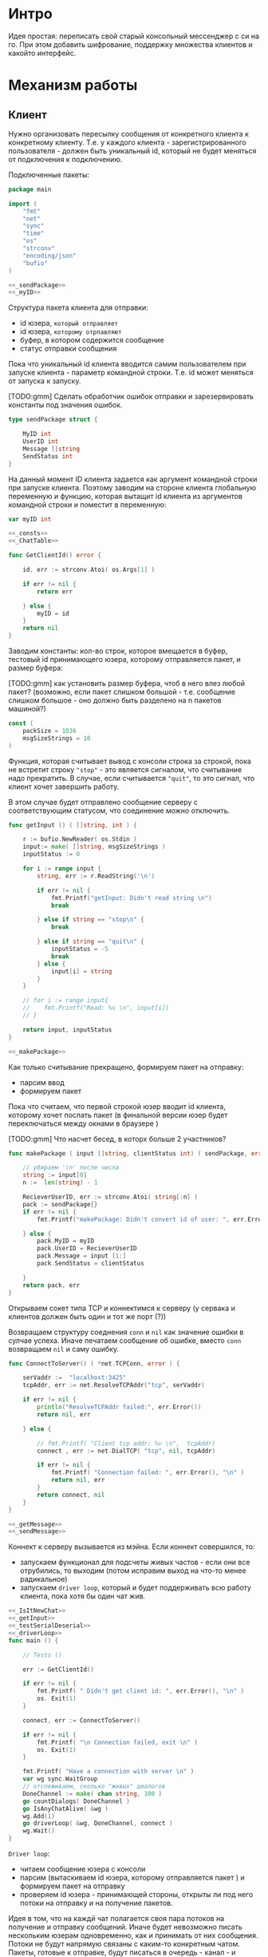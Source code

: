 #+STARTUP: showall indent hidestars

* Интро
Идея простая: переписать свой старый консольный мессенджер с си на
го. При этом добавить шифрование, поддержку множества клиентов и какойто
интерфейс.

* Механизм работы
** Клиент

Нужно организовать пересылку сообщения от конкретного клиента к
конкретному клиенту. Т.е. у каждого клиента - зарегистрированного
пользователя -  должен быть уникальный id, который не будет меняться от
подключения к подключению.

Подключенные пакеты:

#+NAME: _packages
#+BEGIN_SRC go :noweb yes :tangle client.go
  package main

  import (
      "fmt"
      "net"
      "sync"
      "time"
      "os"
      "strconv"
      "encoding/json"
      "bufio"
  )

  <<_sendPackage>>
  <<_myID>>
#+END_SRC

Структура пакета клиента для отправки:
- id юзера, ~который отправляет~
- id юзера, ~которому отрпавляют~
- буфер, в котором содержится сообщение
- статус отправки сообщения

Пока что уникальный id клиента вводится самим пользователем при запуске клиента -
параметр командной строки. Т.е. id может меняться от запуска к запуску.

[TODO:gmm] Сделать обработчик ошибок отправки и зарезервировать константы
под значения ошибок.

#+NAME: _sendPackage
#+BEGIN_SRC go :noweb yes
  type sendPackage struct {

      MyID int
      UserID int
      Message []string
      SendStatus int
  }

#+END_SRC

На данный момент ID клиента задается как аргумент командной строки при
запуске клиента. Поэтому заводим на стороне клиента глобальную переменную
и функцию, которая вытащит id клиента из аргументов командной строки и
поместит в переменную:

#+NAME: _myID
#+BEGIN_SRC go :noweb yes
  var myID int

  <<_consts>>
  <<_ChatTable>>
#+END_SRC


#+NAME: _GetClientId
#+BEGIN_SRC go :noweb yes :tangle client.go
  func GetClientId() error {

      id, err := strconv.Atoi( os.Args[1] )

      if err != nil {
          return err

      } else {
          myID = id
      }
      return nil
  }
#+END_SRC

Заводим константы: кол-во строк, которое вмещается в буфер, тестовый id
принимающего юзера, которому отправляется пакет, и размер буфера:

[TODO:gmm] как установить размер буфера, чтоб в него влез любой пакет?
(возможно, если пакет слишком большой - т.е. сообщение слишком большое -
оно должно быть разделено на n пакетов машиной?)

#+NAME: _consts
#+BEGIN_SRC go :noweb yes
  const (
      packSize = 1036
      msgSizeStrings = 10
  )
#+END_SRC

Функция, которая считывает вывод с консоли строка за строкой, пока не
встретит строку ~"stop"~ - это является сигналом, что считывание надо
прекратить. В случае, если считывается ~"quit"~, то это сигнал, что
клиент хочет завершить работу.

В этом случае будет отправлено сообщение серверу с соответствующим
статусом, что соединение можно отключить.

#+NAME: _getInput
#+BEGIN_SRC go :noweb yes
  func getInput () ( []string, int ) {

      r := bufio.NewReader( os.Stdin )
      input:= make( []string, msgSizeStrings )
      inputStatus := 0

      for i := range input {
          string, err := r.ReadString('\n')

          if err != nil {
              fmt.Printf("getInput: Didn't read string \n")
              break

          } else if string == "stop\n" {
              break

          } else if string == "quit\n" {
              inputStatus = -5
              break
          } else {
              input[i] = string
          }
      }

      // for i := range input{
      // 	fmt.Printf("Read: %s \n", input[i])
      // }

      return input, inputStatus
  }

  <<_makePackage>>
#+END_SRC

Как только считывание прекращено, формируем пакет на отправку:
- парсим ввод
- формируем пакет

Пока что считаем, что первой строкой юзер вводит id клиента, которому
хочет послать пакет (в финальной версии юзер будет переключаться между
окнами в браузере )

[TODO:gmm] Что насчет бесед, в которх больше 2 участников?

#+NAME: _makePackage
#+BEGIN_SRC go :noweb yes
  func makePackage ( input []string, clientStatus int) ( sendPackage, error ) {

      // убираем '\n' после числа
      string := input[0]
      n :=  len(string) - 1

      RecieverUserID, err := strconv.Atoi( string[:n] )
      pack := sendPackage{}
      if err != nil {
          fmt.Printf("makePackage: Didn't convert id of user: ", err.Error(), "\n")

      } else {
          pack.MyID = myID
          pack.UserID = RecieverUserID
          pack.Message = input [1:]
          pack.SendStatus = clientStatus

      }
      return pack, err
  }
#+END_SRC

Открываем сокет типа TCP и коннектимся к серверу (у сервака и клиентов
должен быть один и тот же порт (?))

Возвращаем структуру соеднения ~conn~ и ~nil~ как значение ошибки в
сулчае успеха. Иначе печатаем сообщение об ошибке, вместо ~conn~
возвращаем ~nil~ и саму ошибку.

#+NAME: _ConnectToServer
#+BEGIN_SRC go :noweb yes :tangle client.go
  func ConnectToServer() ( *net.TCPConn, error ) {

      serVaddr :=  "localhost:3425"
      tcpAddr, err := net.ResolveTCPAddr("tcp", serVaddr)

      if err != nil {
          println("ResolveTCPAddr failed:", err.Error())
          return nil, err

      } else {

          // fmt.Printf( "Client tcp addr: %v \n",  tcpAddr)
          connect , err := net.DialTCP( "tcp", nil, tcpAddr)

          if err != nil {
              fmt.Printf( "Connection failed: ", err.Error(), "\n" )
              return nil, err
          }
          return connect, nil
      }
  }

  <<_getMessage>>
  <<_sendMessage>>
#+END_SRC

Коннект к серверу вызывается из мэйна. Если коннект совершился, то:
- запускаем функционал для подсчеты живых частов - если они все
  отрубились, то выходим (потом исправим выход на что-то менее
  радикальное)
- запускаем ~driver loop~, который и будет поддерживать всю работу
  клиента, пока хотя бы один чат жив.

#+NAME: _main
#+BEGIN_SRC go :noweb yes :tangle client.go
  <<_IsItNewChat>>
  <<_getInput>>
  <<_testSerialDeserial>>
  <<_driverLoop>>
  func main () {

      // Tests ()

      err := GetClientId()

      if err != nil {
          fmt.Printf( " Didn't get client id: ", err.Error(), "\n" )
          os. Exit(1)
      }

      connect, err := ConnectToServer()

      if err != nil {
          fmt.Printf( "\n Connection failed, exit \n" )
          os. Exit(1)
      }

      fmt.Printf( "Have a connection with server \n" )
      var wg sync.WaitGroup
      // отслеживаем, сколько "живых" диалогов
      DoneChannel := make( chan string, 100 )
      go countDialogs( DoneChannel )
      go IsAnyChatAlive( &wg )
      wg.Add(1)
      go driverLoop( &wg, DoneChannel, connect )
      wg.Wait()
  }
#+END_SRC


~Driver loop~:
- читаем сообщение юзера с консоли
- парсим (вытаскиваем id юзера, которому отправляется пакет ) и формируем
  пакет на отправку
- проверяем id юзера - принимающей стороны, открыты ли под него потоки на
  отправку и на получение пакетов.

Идея в том, что на каждй чат полагается своя пара потоков на получение и
отправку сообщений. Иначе будет невозможно писать нескольким юзерам
одновременно, как и принимать от них сообщения. Потоки не будут напрямую
связаны с каким-то конкретным чатом. Пакеты, готовые к отправке, будут
писаться в очередь - канал - и любой свободный поток на отправку будет
отправлять пакет.

Чтоб это было возможно, надо проверять, пишем мы условно в новый чат или
нет. Поэтому в тестовом режиме создаем хэш-таблицу, где ключ - это ~id~
юзера, с которым ведется чат, а значение - ~true~. Юзаем хэш-таблицу,
потому что она позволяет находить эементы за O(1) шагов в отличие от
массива.

#+NAME: _ChatTable
#+BEGIN_SRC go :noweb yes
  var ChatTable = make(map[int]bool)
  <<_clientAliveAndNew>>
#+END_SRC

#+NAME: _IsItNewChat
#+BEGIN_SRC go :noweb yes
  func IsItNewChat ( id int ) bool {
      _, found := ChatTable[id]
      return found
  }
#+END_SRC

Если чат уже создан, то просто помещаем пакет в очередь. Если
нет то:

- создаем запись в хэш-таблице
- создаем новую пару потоков
- кладем пакет в очередь
- проверяем статус клиента: он сигнализирует о том, хочет ли юзер выйти в
  оффлайн. Пока что просто тестовый вариант, чтоб не убивать прогу
  аварийно.

#+NAME: _driverLoop
#+BEGIN_SRC go :noweb yes
  func driverLoop( wg *sync.WaitGroup, DoneChannel chan string, connect *net.TCPConn ) {
      SendPackageQueue := make( chan sendPackage, 100 )
      SendLastPackageResult := make( chan bool, 100 )

      for {
          input, clientStatus := getInput()
          SendPack, err := makePackage( input, clientStatus )

          if err == nil {
              found := IsItNewChat ( SendPack.UserID )

              if found == false {
                  go sendMessage( connect, SendPackageQueue, SendLastPackageResult )
                  go getMessage( connect, DoneChannel )
                  DoneChannel <- "new"
                  // go sendMessage( connect, &wg, SendPackageQueue )
                  // wg.Add(1)
                  // go getMessage( connect, &wg )
                  // wg.Add(1)
                  // wg.Wait()
              }
              SendPackageQueue <- SendPack
          }
          // клиент решил выйти из чата
          if clientStatus == -5 {
              // удостовериваемся, что последний отправленный пакет дошел
              result:= <- SendLastPackageResult
              if result == true {
                  // выключаем поток IsAnyChatAlive (его отслеживает main,
                  // чтоб выйти )
                  wg.Done()
                  break
              }
          }
      }
  }
#+END_SRC

Функция ~getMessage~:
- принимает пакет
- десериализует пакет
- проверяет его статус
- если статус 0, то печатает сообщение
- если меньше нуля, то это ошибка и она должна быть обработана
[TODO:gmm] Написать обработчик ошибок доставки.

Так же ~getMesage~ принимает "служебные" сообщения от сервера: может
случиться так, что соединение с сервером будет разорвано. Надо это как-то
отследить. Поэтому при каждом получении какого-то сообщения сервер будет
отсылать пустой пакет, содержащий только статус отправки, который будет
как бы сигнализировать "все окей, сервер работает, пакет
дошел". Установим таймер на приемку сообщений: если в течение 10 секунд
не пришло подтверждение от сервера, то мы считаем, что соединение
разорвано, ~getMessage~ отправляет сообщение в канал для функции .

[TODO:gmm] Понятно, что если сообщение не дошло, то это не повод вырубать
клиент. Надо искать другой доступный сервер или что-то еще. Но пока что
просто будем вырубать клиента, потому что так проще тестировать.

#+NAME: _getMessage
#+BEGIN_SRC go :noweb yes
  <<_checkSendStatus>>
  <<_failedStatus>>
  <<_printRecievedMessage>>

  //принимает сообщения
  // func getMessage( connect *net.TCPConn,  wg *sync.WaitGroup ) int {
  func getMessage( connect *net.TCPConn, ch chan string) int {
      getBuf := make( []byte, packSize )

      for {
          timeoutDuration := 10 * time.Second
          connect.SetReadDeadline( time.Now().Add(timeoutDuration))
          len, err := connect.Read( getBuf )

          if err == nil {
              pack, err := deserialization( getBuf [:len] )

              if err == nil && 0 == checkSendStatus( pack.SendStatus, pack.UserID ) {
                  printRecievedMessage ( pack.UserID, pack.Message )
              }

              } else {
              fmt.Printf("Ошибка чтения: возможно разорвано соединение\n")
              break
              }
      }
      ch <- "quit"
      // wg.Done()
      return 0
  }

  <<_clientCountDialogs>>
#+END_SRC

Проверяет статус пакета:

#+NAME: _checkSendStatus
#+BEGIN_SRC go :noweb yes
  func checkSendStatus( SendStatus int, UserID int ) int {

      switch SendStatus {

      case -1:
          failedStatus( UserID )
          return -1
      case 1:
          return 1
      default:
          return 0
      }
  }
#+END_SRC

Печатает сообщение об ошибке, если статус ~failed~:

#+NAME: _failedStatus
#+BEGIN_SRC go :noweb yes
  func failedStatus ( userID int ) {

      fmt.Printf("Сообщение пользователю c id %d не было доставлено\n", userID);
  }
#+END_SRC

Печатает пришедшее сообщение, если все ок:

#+NAME: _printRecievedMessage
#+BEGIN_SRC go :noweb yes
  func printRecievedMessage ( UserID int, buf []string ) {
      fmt.Printf( "Получено сообщение от пользователя %d:\n", UserID )

      for i := range buf {

          if buf[i] == "" {
              break
          }
          fmt.Printf( buf[i] )
      }
      return
  }
#+END_SRC

Реализуем функционал, который будет следить, чтоб все диалоги клиента не
оказались закрыты - например в случае, если соединение с сервером было
разорвано. В таком случае клиент завершится, не дожидаясь сигнала от
пользователя.

[TODO:gmm] В будущем это надо поменять, попытаться переключиться на
другой сервер или просто выдать сообщение об ошибке, но не выходить из
клиента.

#+NAME: _clientAliveAndNew
#+BEGIN_SRC go :noweb yes
  var alive int
  var new int
#+END_SRC

~countDialogs~ принимает в качестве аргумента канал, по которому от
других потоков ей приходят сообщения.
Если пришло сообщение ~"new"~ , значит открыт новый диалог.
Тогда значение ~alive~ и ~new~ инкрементируется. Если
приходит сообение ~quit~, то ~alive~ декрементируется.

#+NAME: _clientCountDialogs
#+BEGIN_SRC go :noweb yes
  func countDialogs ( ch chan string ) {
      for {
          msg := <- ch
          if msg == "new" {
              alive += 1
              new += 1
              // fmt.Printf("countDialogs: amount of chats %d \n", new)
          } else if msg == "quit" {
              alive -= 1
              // fmt.Printf("countDialogs: amount of alive chats %d \n", alive)
          }
      }
  }

  <<_IsAnyChatAlive>>
#+END_SRC

А эта функция проверяет, жив ли хоть один чат.

#+NAME: _IsAnyChatAlive
#+BEGIN_SRC go :noweb yes
  func IsAnyChatAlive ( wg *sync.WaitGroup ) {
      for {
          if new > 0 && alive == 0 {
              // fmt.Printf("IsAnyChatAlive done \n ")
              wg.Done()
              break
          }
      }
  }

#+END_SRC

Функция ~sendMessage~:

- формирует пакет
- сериализует его
- посылает в соединение
#+NAME: _sendMessage
#+BEGIN_SRC go :noweb yes
  // посылает сообщения
  // func sendMessage( connect *net.TCPConn, wg *sync.WaitGroup, ch chan SendPackage ) int {

  func sendMessage( connect *net.TCPConn, ch chan sendPackage, ch2 chan bool ) int {
      for {
          pack := <- ch
          buf, err := serialization( &pack )

          if err == nil {
               _, err := connect.Write(buf)

               if err != nil {
                   fmt.Printf("Cann't send: %s \n", err.Error())
               } else {
                   // fmt.Printf("Bytes sent: %d \n", len)
                   if pack.SendStatus == -5 {
                       ch2 <- true
                   }
               }
           }
      }
      // wg.Done()
      return 0
  }
  <<_serialization>>
#+END_SRC

Методы ~read~ и ~write~, которые позволяют писать в соединение и читать
из него, принимают только слайсы в качестве аргументов. Это значит, что
придется делать сериализацию и десериализацию, чтоб принимать и
отправлять пакеты, имеющую выше описанную структуру:

#+NAME: _serialization
#+BEGIN_SRC go :noweb yes
  func serialization( pack *sendPackage ) ( []byte, error )  {

      buf, err:= json.Marshal( pack )

      if err != nil {
          fmt.Printf(" \n Cound'n serialize data: ", err.Error(), "\n" )
      }
      return buf, err
  }
  <<_deserialization>>
#+END_SRC

#+NAME: _deserialization
#+BEGIN_SRC go :noweb yes
  func deserialization( buf []byte ) ( sendPackage, error )  {

      pack := sendPackage{}
      err:= json.Unmarshal( buf, &pack )

      if err != nil {
          fmt.Printf(" \n Cound'n deserialize data: ", err.Error(), "\n" )
      }
      return pack, err
  }

#+END_SRC

Тесты:

#+NAME: _Tests
#+BEGIN_SRC go :noweb yes
  func Tests () {

      getInput ()
      testSerialDeserial()
  }
#+END_SRC


#+NAME: _testSerialDeserial
#+BEGIN_SRC go :noweb yes
  func testSerialDeserial() {

      input, status := getInput()

      fmt.Scan(&input)
      fmt.Printf("Read: %s \n", input)

      pack, err := makePackage( input, status )
      if err == nil {
          fmt.Printf("Msg before serialization: %s \n", pack.Message)

          buf, err := serialization( &pack )

          if err != nil {
              fmt.Printf("Serialization Test failed\n")
          } else {
              pack2, err := deserialization( buf )

              if err != nil {
                  fmt.Printf("Deserialization Test failed\n")

              } else {
                  fmt.Printf("Msg after serialization %s \n", pack2.Message)
              }
          }
      }
      return
  }

      <<_Tests>>
#+END_SRC

[TODO:gmm] Придумать, как сделать разные окна для чатов.
В каждом окне должно отражаться имя юзера и история переписки с
ним. Видимо, это придется делать на вебе.

** Сервер

Подключенные пакеты:

#+NAME: _servPackeges
#+BEGIN_SRC go :noweb yes :tangle server.go
  package main

  import (
      "fmt"
      "net"
      "os"
      "encoding/json"
      "sync"
      // "io"
  )

  <<_sendPackage>>
  <<_servConnection>>
#+END_SRC

Сервер должен быть способен разослать пакет от любого клиента любому
клиенту. Для этого ему нужно связать id клиента с его структурой
соединения: получая пакет от какого-то клиента, сервер будет его
десериализовать, читать ~id~ клиента, которому предназначен пакет, и
находить по этому ~id~ его стрктуру соединения, сериализовать пакет и
отправлять в нужное соединение.

Структура соединения на сервере:
- id клиента - по умолчанию -1
- его структура ~conn~, по умолчанию nil

#+NAME: _servConnection
#+BEGIN_SRC go :noweb yes
  type connection struct {

      ClientID int
      Connect *net.TCPConn
  }

<<_servConsts>>
#+END_SRC

Константы:

#+NAME: _servConsts
#+BEGIN_SRC go :noweb yes
  const (
      testUserID = 25
      packSize = 1000
      msgSizeStrings = 10
  )

  <<_servConnectionsTable>>
#+END_SRC

Эффективнее всего хранить соединения и их id в хэш-таблице: сложность на
вставку, удаление или поиск элемента - это O(n). Ключ - это id, значение -
структура ~conn~.

Глобальная переменная, разделяемый ресурс для потоков, осторожно!
#+NAME: _servConnectionsTable
#+BEGIN_SRC go :noweb yes
  var ConnectionsTable = make(map[int]*net.TCPConn)
  <<_servAliveAndNew>>
#+END_SRC

Создадим отдельный поток, который будет отвечать за регистрацию новых
пользователей на сервере.

В качестве параметров он принимает 2 канала: из  первого он читает
заполненые структуры соединений, которые преобразует в новые записи
хэш-таблицы, а во второй отправляет ~true~,  если вставка новой записи
удалась. Таким образом у нас есть способ сообщить другим потокам, что
запись прошла успешно.

#+NAME: _servRegisterNewClient
#+BEGIN_SRC go :noweb yes :tangle server.go
  func RegisterNewClient( ch chan connection, ch2 chan bool ) {

      for {
          newConnection, ok := <- ch

          // канал закрыт?
          if ok == false {
              break
          }
          // сохранить нового клиента
          ConnectionsTable[newConnection.ClientID] = newConnection.Connect

          // проверяем, что действительно сохранилось
          _, found := ConnectionsTable[newConnection.ClientID]

          if found == true {
              fmt.Println("RegisterNewClient: зарегестрирован новый клиент  ",
                  newConnection.ClientID,  newConnection.Connect )
              // сигнализируем, что закончили
              ch2 <- found
          }
      }
      return
  }
  <<_serialization>>
#+END_SRC

Алгоритм работы сервера.
Открываем сокет на "прослушку". Если все ок, то :
- создаем два канала: один, чтоб посылать ~RegisterNewClient~ структуры
  соединений, другой, чтоб она могла сигнализировать, когда закончит
  вставку.
- вызываем горутину с ~RegisterNewClient~
- вызываем прослушку сокета в бесконечном на предмет новых соединений
- вызываем ~IsAnyClientOnline~, которая должна мониторить, чтоб хотя бы
  один клиент был онлайн. В противном случае она вызовет завершение
  сервера. Из-за того, что прослушка новых соединений происходит в
  бесконечном цикле, то сервер приходится вырубать аварийно каждый раз.

#+NAME: _servOpenListener
#+BEGIN_SRC go :noweb yes :tangle server.go
  func openListener( wg *sync.WaitGroup ) int {
      service := "localhost:3425"
      tcpAddr, err := net.ResolveTCPAddr("tcp", service)
      l, err := net.ListenTCP("tcp", tcpAddr)

      if err != nil {
          fmt.Println("Server: listening error", err.Error())
          os.Exit(1)

      } else {
          registerClientsChan := make( chan connection, 100 )
          registerClientsChanResult := make( chan bool )
          countClientsChan := make( chan string, 100 )
          go RegisterNewClient( registerClientsChan, registerClientsChanResult )
          go countClients( countClientsChan )
          go IsAnyClientOnline( wg )
          go AcceptNewConnections( l, registerClientsChan, registerClientsChanResult,
              countClientsChan )
          // отслеживаем поток с AcceptNewConnections
           wg.Add(1)

      }
      return 0
  }

  <<_servAcceptNewConnections>>
  <<_servCountClients>>
#+END_SRC

Слушает сокет на предмет новых соединений.

Если новое соединение есть, вызывает ~getMessege~, который будет слушать
соединение на предмет новых пакетов. Ему передается: структура
соединения, два канала для общения с ~RegisterNewClient~ и канал для
общения с ~countClients~, которая ведет подсчет живых и отключившихся
клиентов. Это нужно, чтоб сервер мог корректно завершиться в случае, если
все клиенты отключились.

Есть механизмы синхронизации - пакет ~sync~, который позволяет
синхронизировать таким образом потоки, чтоб один поток дождилася
завершеия других. Для этого заводится счетчик потоков ~wg
sync.WaitGroup~, при каждом запуске нового потока он увеличивается,
когда поток завершается, то он вызывает ~wg.Done()~, который уменьшает
этот счетчик. А вызов ~wg.Wait()~ в галвном потоке позволяет ждать до тех
пор, пока не завершатся все прочие потоки.
Но поскольку у нас прослушка сокета идет в бесконечном цикле, то мы тупо
зависнем на ~wg.Wait()~.

Поэтому приходится реализовать механизм вручную.

#+NAME: _servAcceptNewConnections
#+BEGIN_SRC go :noweb yes
  func AcceptNewConnections( l *net.TCPListener, ch chan connection, ch2 chan bool,
                             ch3 chan string ) {
      fmt.Println("SERVER IS ON \n")

      for {

          conn, err := l.AcceptTCP()

          if err != nil {
              fmt.Println("Accept error", err.Error())
              os.Exit(1)
          }
          go getMessege( conn, ch, ch2, ch3 )
          ch3 <- "new"
      }
  }
#+END_SRC

~getMessege~ принимает пакеты из конкретного соединения. Каждое
соединение обладает своим собственным буфером, куда пишутся и откуда
читаются сообщения. Так же есть переменная ~remembered~: по
умолчанию 0. Если выставлена в 1, то соединение уже зарегестрировано в
хэш-таблице.

Проблема в том, что мы не можем зарегать нового клиента до тех пор, пока
он ен отправит первый пакет: нам не известен его уникальный ~id~, при
подключении известна только структура его соединения.

Поэтому алгоритм работы такой:
- получили сообщение
- если ~remembered~ == 0, значит, соединение еще не зарегано:
  - десериализуем пакет (функция десериализации та же, что и на клиенте)
  - читаем из структуры пакета id клиента, который его отправил
  - формируем из него и структуры соединения ~conn~ структуру соединения
  - шлем ее в канал ~RegisterNewClient~
  - дожидаемся, пока придет ответ, что все ок (так мы предохраняемся от
    ситуации, когда юзер хочет отправить сообщения сам себе, но он еще не
    зареган на сервере. Если не дождаться ответа от ~RegisterNewClient~,
    то юзеру придет ошибка, что ему не удалось отправить сообщение самому
    себе, по причине, что его не существует как зареганного клиента (что
    полный бред)
  - если все ок, меняем значение ~remembered~ на единицу
- вызываем отправку сообщения сообщение

#+NAME: _servGetMessege
#+BEGIN_SRC go :noweb yes :tangle server.go
  func getMessege( connect *net.TCPConn, ch chan connection, ch2 chan bool,
                   ch3 chan string ) {

      remembered := 0
      buf := make([]byte, packSize)

      for {
          len, err := connect.Read( buf )

          if err == nil {
              fmt.Printf("message recieved, len %d bytes \n", len );

              if remembered == 0 {
                  pack, err := deserialization( buf[:len] )

                  // отправить данные клиента на регистрацию
                  if err == nil {
                      newConnection:= connection{ ClientID: pack.MyID,
                          Connect:  connect }
                      ch <- newConnection

                      // регистрация законцена?
                      finished :=  <- ch2
                      if finished == true {
                          remembered = 1
                      }
                  }
              }
              sendMessege( connect, buf, len, ch3 )
          }
      }
      return
  }

  <<_servSendMessege>>
#+END_SRC

~sendMessege~ отправляет сообщение. В качестве параметра принимает
структуру соединения, буфер, в который был считан полученный пакет,
размер пакета в байтах и канал для общения с ~IsAnyClientOnline~

Алгоритм:
- десериализовать буфер - вернее, только то кол-во байт, которое было
  прочитано из соединения. Если попытаться десериализовать весь буфер, то
  его незаполненная часть будет заполнена символом ~\x00~ и метод
  ~json.Unmarshal~ выдаст ошибку
- если все ок, то:
  - проверить, существует ли юзер, которому хотим отправить сообщение:
    запрашиваем значение по ключу id изхэш-таблицы напрямую.

    [TODO:gmm] сделать доступ к таблице через канал. Хотя значения в ней не
    перезаписываются, но дополняются новыми. В результате может возникнуть
    ситуация, когда в одно и то же время один поток пишет значени в таблицу,
    регистрируя нового клиента, а другой - пытается получить запись этого
    клиента, чтоб отравить ему сообщение.

   - если запись найдена:
    - сериализуем пакет (функция сериализации та же, что на клиенте)
    - отпарвляем в соединение
    - проверяем ошибку, если есть
  - проверяем статус клиента: если клиент хочет выйти, отправляем в канал
    ~IsAnyClientOnline~ строку "quit"
  - иначе отправляем в то же соединение, из которого пришел пакет, этот
    же пакет со статусом отправки -1

#+NAME: _servSendMessege
#+BEGIN_SRC go :noweb yes
  <<_servCheckErrorSendMessage>>

  func sendMessege( myConnect *net.TCPConn, buf []byte, len int,
                    ch chan string ) {

      pack, err := deserialization( buf[:len] )

      if err == nil {

          status := pack.SendStatus

          // проверяем существование юзера, которому
          // отправляем сообщение
          connectUser, found := ConnectionsTable[pack.UserID]
          fmt.Println("found ", found )

          // нашли
          if found == true {
              fmt.Println("connectUser ", connectUser )
              sendBuf, err := serialization( &pack )
              len, err := connectUser.Write( sendBuf )
              checkErrorSendMessage( err, len)
              if status == -5 {
                  fmt.Printf("sendMessege: send 'quit' \n")
                  ch <- "quit"
              }

          // не нашли
          } else {
              pack.SendStatus = -1
              sendBuf, err := serialization( &pack )
              len, err := myConnect.Write( sendBuf )
              checkErrorSendMessage( err, len)
              if status == -5 {
                  fmt.Printf("sendMessege: send 'quit' \n")
                  ch <- "quit"
              }

          }
      }
      return
  }

  <<_servMain>>
#+END_SRC

Проверяет ошибку отправки:
#+NAME: _servCheckErrorSendMessage
#+BEGIN_SRC go :noweb yes
  func checkErrorSendMessage( err error, len int ) {
      if err != nil {
          fmt.Printf("Cann't send: %s \n", err.Error())
      } else {
          fmt.Printf("Bytes sent: %d \n", len)
      }
      return
  }
#+END_SRC

Теперь, собственно, создаем ~IsAnyClientOnline~, которая мониторит, есть
ли хоть один живой клиент, две глобальные переменне: ~alive~ и ~new~ и
~countClients~, которая ведет подсчет клиентов:

#+NAME: _servAliveAndNew
#+BEGIN_SRC go :noweb yes
  var alive int
  var new int
#+END_SRC

~countClients~ принимает в качестве аргумента канал, по которому от
дургих потоков ей приходят сообщения.
Если пришло сообщение ~"new"~ , значит зарегистрирован новый
пользователь. Тогда значение ~alive~ и ~new~ инкрементируется. Если
приходит сообение ~quit~, то ~alive~ декрементируется.

#+NAME: _servCountClients
#+BEGIN_SRC go :noweb yes
  func countClients ( ch chan string ) {
      // fmt.Printf("countClients\n")
      for {
          msg := <- ch
          if msg == "new" {
              // fmt.Printf("countClients: read 'new' \n")
              alive += 1
              new += 1
          } else if msg == "quit" {
              // fmt.Printf("countClients: read 'quit' \n")
              alive -= 1
          }
      }
  }
  <<_servIsAnyClientOnline>>
#+END_SRC

Эта функция проверяет, онлайн ли хоть один клинт: если кол-во всех
зареганных клиентов (new) больше "живых" клиентов и кол-во живых клиентов
= 0, то вызываем ~wg.Done()~, который просигнализирует функции ~main~,
что поток, который случае новые соединения типа завершился (на самом деле
нет, но нам пофиг). ~main~ прекратит ждать этот поток и сервер завершит
работу.
#+NAME: _servIsAnyClientOnline
#+BEGIN_SRC go :noweb yes
  func IsAnyClientOnline ( wg *sync.WaitGroup ) {
      for {
          if new > alive && alive == 0 {
              wg.Done()
              break
          }
      }
  }
#+END_SRC

Вызываем процесс из ~main~:

#+NAME: _servMain
#+BEGIN_SRC go :noweb yes

  func main () {
      var wg sync.WaitGroup
      openListener( &wg )
      wg.Wait()
      return
  }

#+END_SRC

** Автоматические тесты
Тесты должны проверить работоспособность мессенджера.
- запустить сервер
- запустить n клиентов с их уникальными id (пусть это будут номера от 0 до n -1)
- каждый клиент должен:
  - отправить сообщение самому себе
  - отправить сообщение существующему клиенту
  - отправить сообщение несуществующему клиенту
  - выйти
- когда все клиенты просигнализировали о выходе, отключить сервер

Как я виду написание тестов:
 Есть скрипт тестов, написанный на го. В качестве параметра он принимает
 n клиентов, которые должен запустить, симитировав их запуск из шела (это
 вообще возможно?). А дальше для каждого клиента выполнить описанный выше
 скрипт.

Какие могут быть препятствия: клиент считывает ввод с ~stdin~, если я
запущу n клиентов изнутри теста, можно ли будет им всем передавать инпут
так, как будто он передан в ~stdin~?

